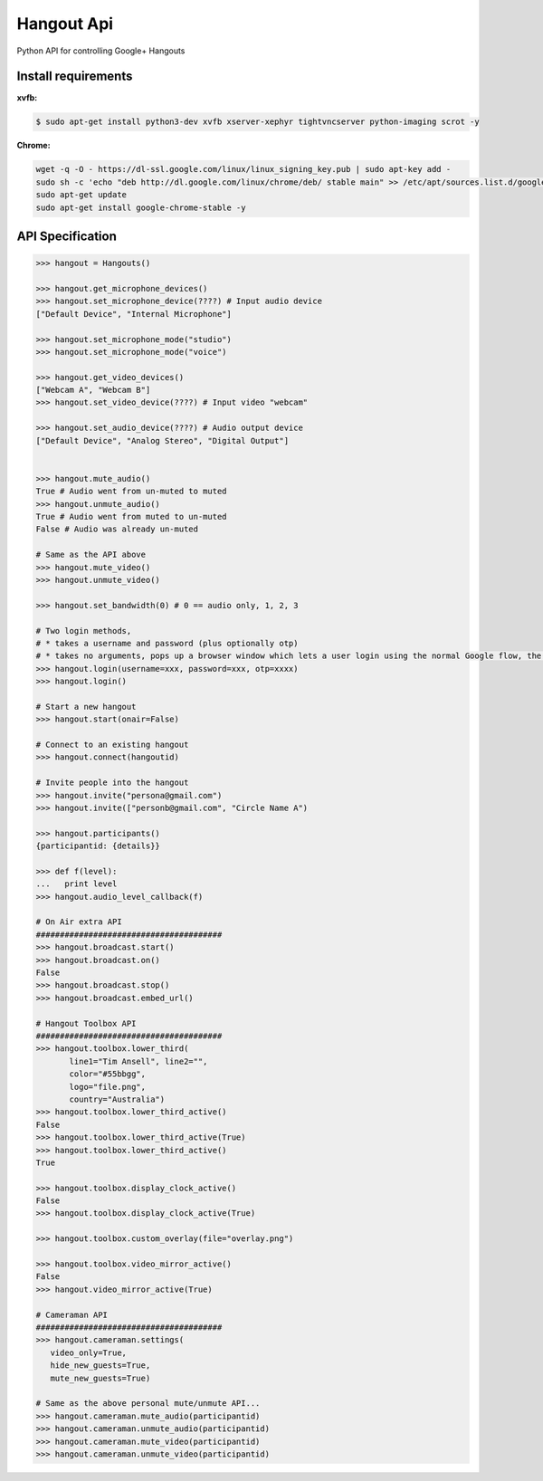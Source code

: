 Hangout Api
============

Python API for controlling Google+ Hangouts


********************
Install requirements
********************

**xvfb:**

.. code:: bash

    $ sudo apt-get install python3-dev xvfb xserver-xephyr tightvncserver python-imaging scrot -y



**Chrome:**

.. code:: bash

    wget -q -O - https://dl-ssl.google.com/linux/linux_signing_key.pub | sudo apt-key add -
    sudo sh -c 'echo "deb http://dl.google.com/linux/chrome/deb/ stable main" >> /etc/apt/sources.list.d/google.list'
    sudo apt-get update
    sudo apt-get install google-chrome-stable -y


*****************
API Specification
*****************

.. code:: python

    >>> hangout = Hangouts()

    >>> hangout.get_microphone_devices()
    >>> hangout.set_microphone_device(????) # Input audio device
    ["Default Device", "Internal Microphone"]

    >>> hangout.set_microphone_mode("studio")
    >>> hangout.set_microphone_mode("voice")

    >>> hangout.get_video_devices()
    ["Webcam A", "Webcam B"]
    >>> hangout.set_video_device(????) # Input video "webcam"

    >>> hangout.set_audio_device(????) # Audio output device
    ["Default Device", "Analog Stereo", "Digital Output"]


    >>> hangout.mute_audio()
    True # Audio went from un-muted to muted
    >>> hangout.unmute_audio()
    True # Audio went from muted to un-muted
    False # Audio was already un-muted

    # Same as the API above
    >>> hangout.mute_video()
    >>> hangout.unmute_video()

    >>> hangout.set_bandwidth(0) # 0 == audio only, 1, 2, 3

    # Two login methods,
    # * takes a username and password (plus optionally otp)
    # * takes no arguments, pops up a browser window which lets a user login using the normal Google flow, the system then saves the cookies needed.
    >>> hangout.login(username=xxx, password=xxx, otp=xxxx)
    >>> hangout.login()

    # Start a new hangout
    >>> hangout.start(onair=False)

    # Connect to an existing hangout
    >>> hangout.connect(hangoutid)

    # Invite people into the hangout
    >>> hangout.invite("persona@gmail.com")
    >>> hangout.invite(["personb@gmail.com", "Circle Name A")

    >>> hangout.participants()
    {participantid: {details}}

    >>> def f(level):
    ...   print level
    >>> hangout.audio_level_callback(f)

    # On Air extra API
    #######################################
    >>> hangout.broadcast.start()
    >>> hangout.broadcast.on()
    False
    >>> hangout.broadcast.stop()
    >>> hangout.broadcast.embed_url()

    # Hangout Toolbox API
    #######################################
    >>> hangout.toolbox.lower_third(
           line1="Tim Ansell", line2="",
           color="#55bbgg",
           logo="file.png",
           country="Australia")
    >>> hangout.toolbox.lower_third_active()
    False
    >>> hangout.toolbox.lower_third_active(True)
    >>> hangout.toolbox.lower_third_active()
    True

    >>> hangout.toolbox.display_clock_active()
    False
    >>> hangout.toolbox.display_clock_active(True)

    >>> hangout.toolbox.custom_overlay(file="overlay.png")

    >>> hangout.toolbox.video_mirror_active()
    False
    >>> hangout.video_mirror_active(True)

    # Cameraman API
    #######################################
    >>> hangout.cameraman.settings(
       video_only=True,
       hide_new_guests=True,
       mute_new_guests=True)

    # Same as the above personal mute/unmute API...
    >>> hangout.cameraman.mute_audio(participantid)
    >>> hangout.cameraman.unmute_audio(participantid)
    >>> hangout.cameraman.mute_video(participantid)
    >>> hangout.cameraman.unmute_video(participantid)
